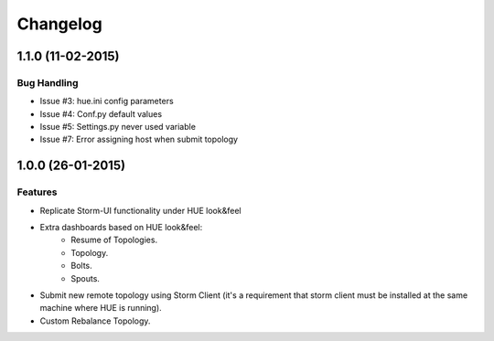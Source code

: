 Changelog
=========
1.1.0 (11-02-2015)
----------------

Bug Handling
************

- Issue #3: hue.ini config parameters
- Issue #4: Conf.py default values
- Issue #5: Settings.py never used variable
- Issue #7: Error assigning host when submit topology


1.0.0 (26-01-2015)
----------------

Features
********

- Replicate Storm-UI functionality under HUE look&feel
- Extra dashboards based on HUE look&feel:
    - Resume of Topologies.
    - Topology.
    - Bolts.
    - Spouts.
- Submit new remote topology using Storm Client (it's a requirement that storm client must be installed at the same machine where HUE is running).
- Custom Rebalance Topology.
